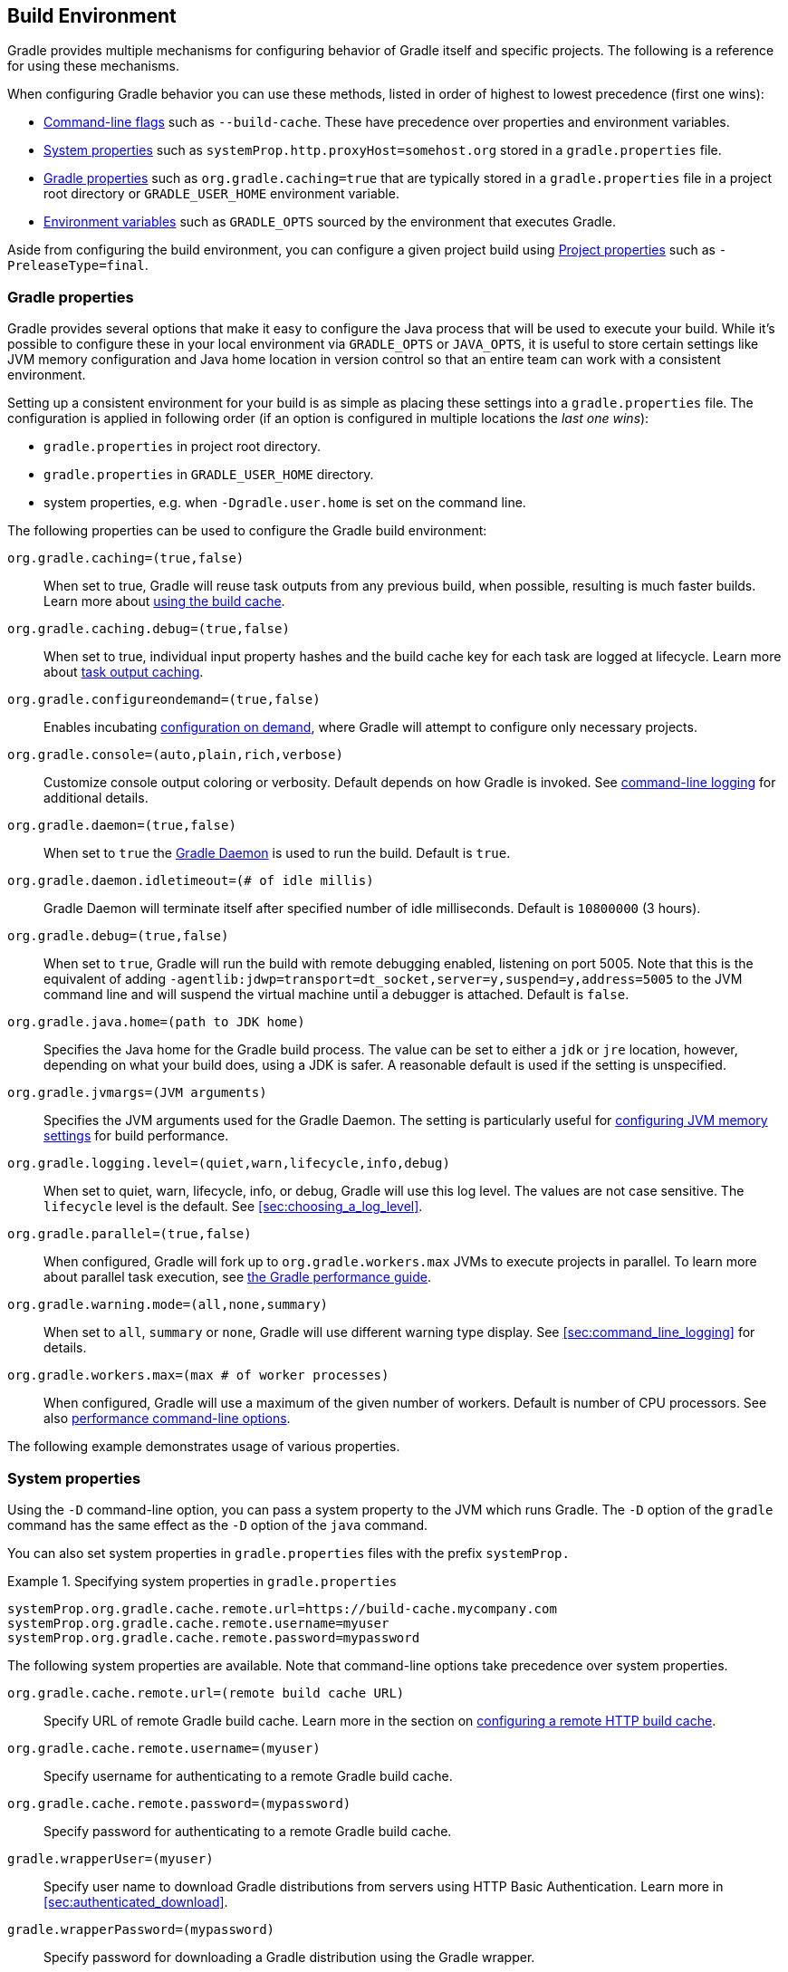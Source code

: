 // Copyright 2017 the original author or authors.
//
// Licensed under the Apache License, Version 2.0 (the "License");
// you may not use this file except in compliance with the License.
// You may obtain a copy of the License at
//
//      http://www.apache.org/licenses/LICENSE-2.0
//
// Unless required by applicable law or agreed to in writing, software
// distributed under the License is distributed on an "AS IS" BASIS,
// WITHOUT WARRANTIES OR CONDITIONS OF ANY KIND, either express or implied.
// See the License for the specific language governing permissions and
// limitations under the License.

[[build_environment]]
== Build Environment

[.lead]
Gradle provides multiple mechanisms for configuring behavior of Gradle itself and specific projects. The following is a reference for using these mechanisms.

When configuring Gradle behavior you can use these methods, listed in order of highest to lowest precedence (first one wins):

* <<command_line_interface, Command-line flags>> such as `--build-cache`. These have precedence over properties and environment variables.
* <<sec:gradle_system_properties, System properties>> such as `systemProp.http.proxyHost=somehost.org` stored in a `gradle.properties` file.
* <<sec:gradle_configuration_properties, Gradle properties>> such as `org.gradle.caching=true` that are typically stored in a `gradle.properties` file in a project root directory or `GRADLE_USER_HOME` environment variable.
* <<sec:gradle_environment_variables, Environment variables>> such as `GRADLE_OPTS` sourced by the environment that executes Gradle.

Aside from configuring the build environment, you can configure a given project build using <<sec:project_properties, Project properties>> such as `-PreleaseType=final`.

[[sec:gradle_configuration_properties]]
=== Gradle properties

Gradle provides several options that make it easy to configure the Java process that will be used to execute your build. While it's possible to configure these in your local environment via `GRADLE_OPTS` or `JAVA_OPTS`, it is useful to store certain settings like JVM memory configuration and Java home location in version control so that an entire team can work with a consistent environment.

Setting up a consistent environment for your build is as simple as placing these settings into a `gradle.properties` file. The configuration is applied in following order (if an option is configured in multiple locations the _last one wins_):

* `gradle.properties` in project root directory.
* `gradle.properties` in `GRADLE_USER_HOME` directory.
* system properties, e.g. when `-Dgradle.user.home` is set on the command line.

The following properties can be used to configure the Gradle build environment:

`org.gradle.caching=(true,false)`::
When set to true, Gradle will reuse task outputs from any previous build, when possible, resulting is much faster builds. Learn more about <<build_cache, using the build cache>>.
`org.gradle.caching.debug=(true,false)`::
When set to true, individual input property hashes and the build cache key for each task are logged at lifecycle. Learn more about <<sec:task_output_caching, task output caching>>.
`org.gradle.configureondemand=(true,false)`::
Enables incubating <<sec:configuration_on_demand, configuration on demand>>, where Gradle will attempt to configure only necessary projects.
`org.gradle.console=(auto,plain,rich,verbose)`::
Customize console output coloring or verbosity. Default depends on how Gradle is invoked. See <<sec:command_line_logging, command-line logging>> for additional details.
`org.gradle.daemon=(true,false)`::
When set to `true` the <<gradle_daemon, Gradle Daemon>> is used to run the build. Default is `true`.
`org.gradle.daemon.idletimeout=(# of idle millis)`::
Gradle Daemon will terminate itself after specified number of idle milliseconds. Default is `10800000` (3 hours).
`org.gradle.debug=(true,false)`::
When set to `true`, Gradle will run the build with remote debugging enabled, listening on port 5005. Note that this is the equivalent of adding `-agentlib:jdwp=transport=dt_socket,server=y,suspend=y,address=5005` to the JVM command line and will suspend the virtual machine until a debugger is attached. Default is `false`.
`org.gradle.java.home=(path to JDK home)`::
Specifies the Java home for the Gradle build process. The value can be set to either a `jdk` or `jre` location, however, depending on what your build does, using a JDK is safer. A reasonable default is used if the setting is unspecified.
`org.gradle.jvmargs=(JVM arguments)`::
Specifies the JVM arguments used for the Gradle Daemon. The setting is particularly useful for <<sec:configuring_jvm_memory,configuring JVM memory settings>> for build performance.
`org.gradle.logging.level=(quiet,warn,lifecycle,info,debug)`::
When set to quiet, warn, lifecycle, info, or debug, Gradle will use this log level. The values are not case sensitive. The `lifecycle` level is the default. See <<sec:choosing_a_log_level>>.
`org.gradle.parallel=(true,false)`::
When configured, Gradle will fork up to `org.gradle.workers.max` JVMs to execute projects in parallel. To learn more about parallel task execution, see link:https://guides.gradle.org/performance/#parallel_execution[the Gradle performance guide].
`org.gradle.warning.mode=(all,none,summary)`::
When set to `all`, `summary` or `none`, Gradle will use different warning type display. See <<sec:command_line_logging>> for details.
`org.gradle.workers.max=(max # of worker processes)`::
When configured, Gradle will use a maximum of the given number of workers. Default is number of CPU processors. See also <<sec:command_line_performance, performance command-line options>>.

The following example demonstrates usage of various properties.

++++
<sample id="properties" dir="userguide/tutorial/properties" title="Setting properties with a gradle.properties file">
    <sourcefile file="gradle.properties"/>
    <sourcefile file="build.gradle"/>
    <output args="-q -PcommandLineProjectProp=commandLineProjectPropValue -Dorg.gradle.project.systemProjectProp=systemPropertyValue printProps"/>
</sample>
++++

[[sec:gradle_system_properties]]
=== System properties

Using the `-D` command-line option, you can pass a system property to the JVM which runs Gradle. The `-D` option of the `gradle` command has the same effect as the `-D` option of the `java` command.

You can also set system properties in `gradle.properties` files with the prefix `systemProp.`

.Specifying system properties in `gradle.properties`
====
[source,properties]
----
systemProp.org.gradle.cache.remote.url=https://build-cache.mycompany.com
systemProp.org.gradle.cache.remote.username=myuser
systemProp.org.gradle.cache.remote.password=mypassword
----
====

The following system properties are available. Note that command-line options take precedence over system properties.

`org.gradle.cache.remote.url=(remote build cache URL)`::
Specify URL of remote Gradle build cache. Learn more in the section on <<sec:build_cache_configure_remote, configuring a remote HTTP build cache>>.
`org.gradle.cache.remote.username=(myuser)`::
Specify username for authenticating to a remote Gradle build cache.
`org.gradle.cache.remote.password=(mypassword)`::
Specify password for authenticating to a remote Gradle build cache.
`gradle.wrapperUser=(myuser)`::
Specify user name to download Gradle distributions from servers using HTTP Basic Authentication. Learn more in <<sec:authenticated_download>>.
`gradle.wrapperPassword=(mypassword)`::
Specify password for downloading a Gradle distribution using the Gradle wrapper.
`gradle.user.home=(path to directory)`::
Specify the Gradle user home directory.

In a multi project build, “`systemProp.`” properties set in any project except the root will be ignored. That is, only the root project's `gradle.properties` file will be checked for properties that begin with the “`systemProp.`” prefix.

[[sec:gradle_environment_variables]]
=== Environment variables

The following environment variables are available for the `gradle` command. Note that command-line options and system properties take precedence over environment variables.

`GRADLE_OPTS`::
Specifies <<command_line_interface, command-line arguments>> to use when starting the Gradle client. This can be useful for setting the properties to use when running Gradle.
`GRADLE_USER_HOME`::
Specifies the Gradle user home directory (which defaults to `$USER_HOME/.gradle` if not set).
`JAVA_HOME`::
Specifies the JDK installation directory to use.

[[sec:project_properties]]
=== Project properties

You can add properties directly to your api:org.gradle.api.Project[] object via the `-P` command line option.

Gradle can also set project properties when it sees specially-named system properties or environment variables. If the environment variable name looks like `ORG_GRADLE_PROJECT___prop__=somevalue`, then Gradle will set a `prop` property on your project object, with the value of `somevalue`. Gradle also supports this for system properties, but with a different naming pattern, which looks like `org.gradle.project.__prop__`. Both of the following will set the `foo` property on your Project object to `"bar"`.

.Setting a project property via gradle.properties
====
[source,properties]
----
org.gradle.project.foo=bar
----
====

.Setting a project property via environment variable
====
[source,properties]
----
ORG_GRADLE_PROJECT_foo=bar
----
====

[NOTE]
====
The properties file in the user's home directory has precedence over property files in the project directories.
====

This feature is very useful when you don't have admin rights to a continuous integration server and you need to set property values that should not be easily visible. Since you cannot use the `-P` option in that scenario, nor change the system-level configuration files, the correct strategy is to change the configuration of your continuous integration build job, adding an environment variable setting that matches an expected pattern. This won't be visible to normal users on the system.

You can access a project property in your build script simply by using its name as you would use a variable.

[NOTE]
====
If a project property is referenced but does not exist, an exception will be thrown and the build will fail.

You should check for existence of optional project properties before you access them using the api:org.gradle.api.Project#hasProperty(java.lang.String)[] method.
====

[[sec:configuring_jvm_memory]]
=== Configuring JVM memory

Gradle defaults to 1024 megabytes maximum heap per JVM process (`-Xmx1024m`), however, that may be too much or too little depending on the size of your project. There are many JVM options (this link:https://dzone.com/articles/java-performance-tuning[blog post on Java performance tuning] and link:http://www.oracle.com/technetwork/java/javase/tech/vmoptions-jsp-140102.html[this reference] may be helpful).

You can adjust JVM options for Gradle in the following ways:

The `JAVA_OPTS` environment variable is used for the Gradle client, but not forked JVMs.

.Changing JVM settings for Gradle client JVM
====
[source,properties]
----
JAVA_OPTS="-Xmx2g -XX:MaxPermSize=256m -XX:+HeapDumpOnOutOfMemoryError -Dfile.encoding=UTF-8"
----
====

You need to use the `org.gradle.jvmargs` Gradle property to configure JVM settings for the <<gradle_daemon, Gradle Daemon>>.

.Changing JVM settings for forked Gradle JVMs
====
[source,properties]
----
org.gradle.jvmargs=-Xmx2g -XX:MaxPermSize=256m -XX:+HeapDumpOnOutOfMemoryError -Dfile.encoding=UTF-8
----
====

[NOTE]
====
Many settings (like the Java version and maximum heap size) can only be specified when launching a new JVM for the build process. This means that Gradle must launch a separate JVM process to execute the build after parsing the various `gradle.properties` files.

When running with the <<gradle_daemon, Gradle Daemon>>, a JVM with the correct parameters is started once and reused for each daemon build execution. When Gradle is executed without the daemon, then a new JVM must be launched for every build execution, unless the JVM launched by the Gradle start script happens to have the same parameters.
====

Certain tasks in Gradle also fork additional JVM processes, like the `test` task when using api:org.gradle.api.tasks.testing.Test#setMaxParallelForks[] for JUnit or TestNG tests. You must configure these through the tasks themselves.

.Set Java compile options for api:org.gradle.api.tasks.compile.JavaCompile[] tasks
====
[source,groovy]
----
apply plugin: "java"

tasks.withType(JavaCompile) {
    options.compilerArgs += ["-Xdoclint:none", "-Xlint:none", "-nowarn"]
}
----
====

See other examples in the api:org.gradle.api.tasks.testing.Test[] API documentation and <<sec:test_execution, test execution in the Java plugin reference>>.

link:https://scans.gradle.com[Build scans] will tell you information about the JVM that executed the build when you use the `--scan` option.

link:https://scans.gradle.com/s/sample/cpp-parallel/infrastructure[image:img/build-scan-infrastructure.png[Build Environment in build scan]]

[[sec:configuring_task_using_project_properties]]
=== Configuring a task using project properties

It's possible to change the behavior of a task based on project properties specified at invocation time.

Suppose you'd like to ensure release builds are only triggered by CI. A simple way to handle this is through an `isCI` project property.

++++
<sample id="configureTaskUsingProjectProperty" dir="userguide/tutorial/configureTaskUsingProjectProperty" title="Prevent releasing outside of CI">
    <sourcefile file="build.gradle"/>
    <output args="performRelease -PisCI=true --quiet"/>
</sample>
++++

[[sec:accessing_the_web_via_a_proxy]]
=== Accessing the web through a HTTP proxy

Configuring an HTTP or HTTPS proxy (for downloading dependencies, for example) is done via standard JVM system properties. These properties can be set directly in the build script; for example, setting the HTTP proxy host would be done with `System.setProperty('http.proxyHost', 'www.somehost.org')`. Alternatively, the properties can be <<sec:gradle_configuration_properties,specified in gradle.properties>>.

.Configuring an HTTP proxy using `gradle.properties`
====
[source,properties]
----
systemProp.http.proxyHost=www.somehost.org
systemProp.http.proxyPort=8080
systemProp.http.proxyUser=userid
systemProp.http.proxyPassword=password
systemProp.http.nonProxyHosts=*.nonproxyrepos.com|localhost
----
====

There are separate settings for HTTPS.

.Configuring an HTTPS proxy using `gradle.properties`
====
[source,properties]
----
systemProp.https.proxyHost=www.somehost.org
systemProp.https.proxyPort=8080
systemProp.https.proxyUser=userid
systemProp.https.proxyPassword=password
systemProp.https.nonProxyHosts=*.nonproxyrepos.com|localhost
----
====

You may need to set other properties to access other networks. Here are 2 references that may be helpful:

* link:https://git-wip-us.apache.org/repos/asf?p=ant.git;a=blob;f=src/main/org/apache/tools/ant/util/ProxySetup.java;hb=HEAD[ProxySetup.java in the Ant codebase]
* link:http://download.oracle.com/javase/7/docs/technotes/guides/net/properties.html[JDK 7 Networking Properties]

==== NTLM Authentication

If your proxy requires NTLM authentication, you may need to provide the authentication domain as well as the username and password. There are 2 ways that you can provide the domain for authenticating to a NTLM proxy:

* Set the `http.proxyUser` system property to a value like `__domain__/__username__`.
* Provide the authentication domain via the `http.auth.ntlm.domain` system property.

